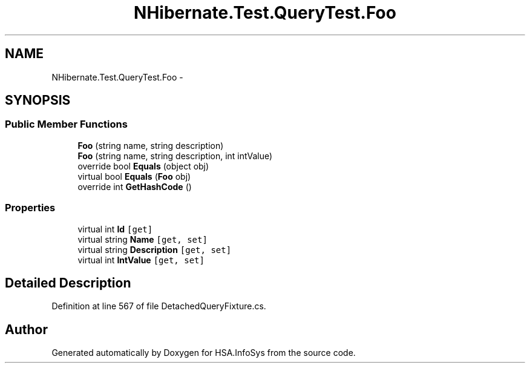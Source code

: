 .TH "NHibernate.Test.QueryTest.Foo" 3 "Fri Jul 5 2013" "Version 1.0" "HSA.InfoSys" \" -*- nroff -*-
.ad l
.nh
.SH NAME
NHibernate.Test.QueryTest.Foo \- 
.SH SYNOPSIS
.br
.PP
.SS "Public Member Functions"

.in +1c
.ti -1c
.RI "\fBFoo\fP (string name, string description)"
.br
.ti -1c
.RI "\fBFoo\fP (string name, string description, int intValue)"
.br
.ti -1c
.RI "override bool \fBEquals\fP (object obj)"
.br
.ti -1c
.RI "virtual bool \fBEquals\fP (\fBFoo\fP obj)"
.br
.ti -1c
.RI "override int \fBGetHashCode\fP ()"
.br
.in -1c
.SS "Properties"

.in +1c
.ti -1c
.RI "virtual int \fBId\fP\fC [get]\fP"
.br
.ti -1c
.RI "virtual string \fBName\fP\fC [get, set]\fP"
.br
.ti -1c
.RI "virtual string \fBDescription\fP\fC [get, set]\fP"
.br
.ti -1c
.RI "virtual int \fBIntValue\fP\fC [get, set]\fP"
.br
.in -1c
.SH "Detailed Description"
.PP 
Definition at line 567 of file DetachedQueryFixture\&.cs\&.

.SH "Author"
.PP 
Generated automatically by Doxygen for HSA\&.InfoSys from the source code\&.
